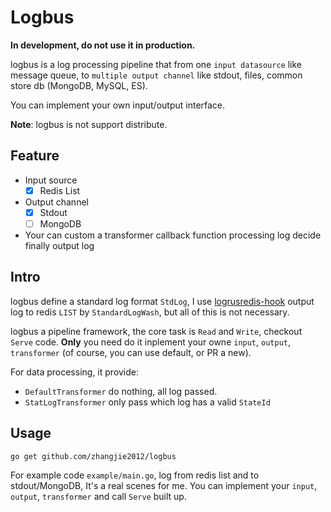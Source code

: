 * Logbus

  *In development, do not use it in production.*

  logbus is a log processing pipeline that from one =input datasource= like message queue,
  to =multiple output channel= like stdout, files, common store db (MongoDB, MySQL, ES).

  You can implement your own input/output interface.

  *Note*: logbus is not support distribute.

** Feature

   - Input source
	 + [X] Redis List
   - Output channel
	 + [X] Stdout
	 + [-] MongoDB
   - Your can custom a transformer callback function processing log decide finally output log

** Intro

   logbus define a standard log format =StdLog=, I use [[https://github.com/zhangjie2012/logrusredis-hook][logrusredis-hook]] output log to redis
   =LIST= by =StandardLogWash=, but all of this is not necessary.

   logbus a pipeline framework, the core task is =Read= and =Write=, checkout =Serve= code.
   *Only* you need do it inplement your owne =input=, =output=, =transformer=
   (of course, you can use default, or PR a new).

   For data processing, it provide:

   - =DefaultTransformer= do nothing, all log passed.
   - =StatLogTransformer= only pass which log has a valid =StateId=

** Usage

   =go get github.com/zhangjie2012/logbus=

   For example code =example/main.go=, log from redis list and to stdout/MongoDB, It's a real scenes for me.
   You can implement your =input=, =output=, =transformer= and call =Serve= built up.
